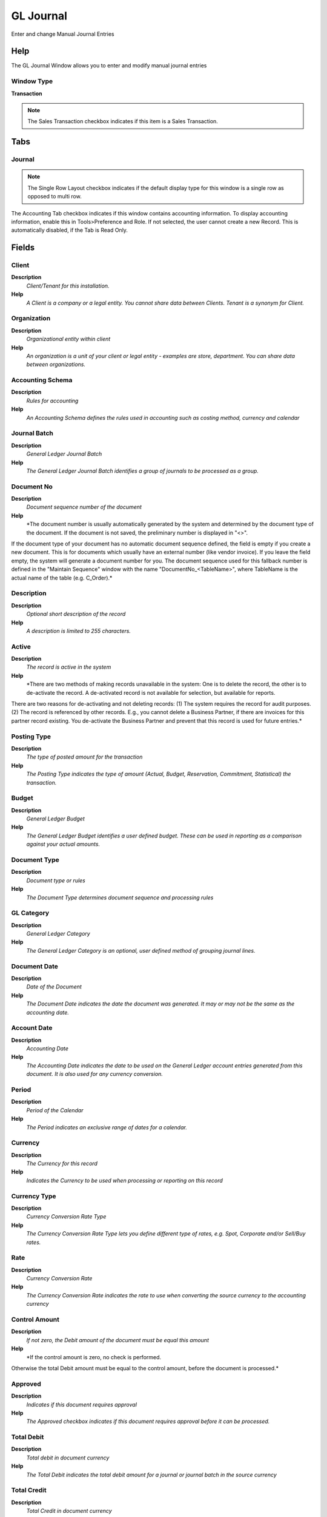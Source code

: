 
.. _functional-guide/window/gljournal:

==========
GL Journal
==========

Enter and change Manual Journal Entries

Help
====
The GL Journal Window allows you to enter and modify manual journal entries

Window Type
-----------
\ **Transaction**\ 

.. note::
    The Sales Transaction checkbox indicates if this item is a Sales Transaction.


Tabs
====

Journal
-------

.. note::
    The Single Row Layout checkbox indicates if the default display type for this window is a single row as opposed to multi row.
The Accounting Tab checkbox indicates if this window contains accounting information. To display accounting information, enable this in Tools>Preference and Role.
If not selected, the user cannot create a new Record.  This is automatically disabled, if the Tab is Read Only.

Fields
======

Client
------
\ **Description**\ 
 \ *Client/Tenant for this installation.*\ 
\ **Help**\ 
 \ *A Client is a company or a legal entity. You cannot share data between Clients. Tenant is a synonym for Client.*\ 

Organization
------------
\ **Description**\ 
 \ *Organizational entity within client*\ 
\ **Help**\ 
 \ *An organization is a unit of your client or legal entity - examples are store, department. You can share data between organizations.*\ 

Accounting Schema
-----------------
\ **Description**\ 
 \ *Rules for accounting*\ 
\ **Help**\ 
 \ *An Accounting Schema defines the rules used in accounting such as costing method, currency and calendar*\ 

Journal Batch
-------------
\ **Description**\ 
 \ *General Ledger Journal Batch*\ 
\ **Help**\ 
 \ *The General Ledger Journal Batch identifies a group of journals to be processed as a group.*\ 

Document No
-----------
\ **Description**\ 
 \ *Document sequence number of the document*\ 
\ **Help**\ 
 \ *The document number is usually automatically generated by the system and determined by the document type of the document. If the document is not saved, the preliminary number is displayed in "<>".

If the document type of your document has no automatic document sequence defined, the field is empty if you create a new document. This is for documents which usually have an external number (like vendor invoice).  If you leave the field empty, the system will generate a document number for you. The document sequence used for this fallback number is defined in the "Maintain Sequence" window with the name "DocumentNo_<TableName>", where TableName is the actual name of the table (e.g. C_Order).*\ 

Description
-----------
\ **Description**\ 
 \ *Optional short description of the record*\ 
\ **Help**\ 
 \ *A description is limited to 255 characters.*\ 

Active
------
\ **Description**\ 
 \ *The record is active in the system*\ 
\ **Help**\ 
 \ *There are two methods of making records unavailable in the system: One is to delete the record, the other is to de-activate the record. A de-activated record is not available for selection, but available for reports.
There are two reasons for de-activating and not deleting records:
(1) The system requires the record for audit purposes.
(2) The record is referenced by other records. E.g., you cannot delete a Business Partner, if there are invoices for this partner record existing. You de-activate the Business Partner and prevent that this record is used for future entries.*\ 

Posting Type
------------
\ **Description**\ 
 \ *The type of posted amount for the transaction*\ 
\ **Help**\ 
 \ *The Posting Type indicates the type of amount (Actual, Budget, Reservation, Commitment, Statistical) the transaction.*\ 

Budget
------
\ **Description**\ 
 \ *General Ledger Budget*\ 
\ **Help**\ 
 \ *The General Ledger Budget identifies a user defined budget.  These can be used in reporting as a comparison against your actual amounts.*\ 

Document Type
-------------
\ **Description**\ 
 \ *Document type or rules*\ 
\ **Help**\ 
 \ *The Document Type determines document sequence and processing rules*\ 

GL Category
-----------
\ **Description**\ 
 \ *General Ledger Category*\ 
\ **Help**\ 
 \ *The General Ledger Category is an optional, user defined method of grouping journal lines.*\ 

Document Date
-------------
\ **Description**\ 
 \ *Date of the Document*\ 
\ **Help**\ 
 \ *The Document Date indicates the date the document was generated.  It may or may not be the same as the accounting date.*\ 

Account Date
------------
\ **Description**\ 
 \ *Accounting Date*\ 
\ **Help**\ 
 \ *The Accounting Date indicates the date to be used on the General Ledger account entries generated from this document. It is also used for any currency conversion.*\ 

Period
------
\ **Description**\ 
 \ *Period of the Calendar*\ 
\ **Help**\ 
 \ *The Period indicates an exclusive range of dates for a calendar.*\ 

Currency
--------
\ **Description**\ 
 \ *The Currency for this record*\ 
\ **Help**\ 
 \ *Indicates the Currency to be used when processing or reporting on this record*\ 

Currency Type
-------------
\ **Description**\ 
 \ *Currency Conversion Rate Type*\ 
\ **Help**\ 
 \ *The Currency Conversion Rate Type lets you define different type of rates, e.g. Spot, Corporate and/or Sell/Buy rates.*\ 

Rate
----
\ **Description**\ 
 \ *Currency Conversion Rate*\ 
\ **Help**\ 
 \ *The Currency Conversion Rate indicates the rate to use when converting the source currency to the accounting currency*\ 

Control Amount
--------------
\ **Description**\ 
 \ *If not zero, the Debit amount of the document must be equal this amount*\ 
\ **Help**\ 
 \ *If the control amount is zero, no check is performed.
Otherwise the total Debit amount must be equal to the control amount, before the document is processed.*\ 

Approved
--------
\ **Description**\ 
 \ *Indicates if this document requires approval*\ 
\ **Help**\ 
 \ *The Approved checkbox indicates if this document requires approval before it can be processed.*\ 

Total Debit
-----------
\ **Description**\ 
 \ *Total debit in document currency*\ 
\ **Help**\ 
 \ *The Total Debit indicates the total debit amount for a journal or journal batch in the source currency*\ 

Total Credit
------------
\ **Description**\ 
 \ *Total Credit in document currency*\ 
\ **Help**\ 
 \ *The Total Credit indicates the total credit amount for a journal or journal batch in the source currency*\ 

Document Status
---------------
\ **Description**\ 
 \ *The current status of the document*\ 
\ **Help**\ 
 \ *The Document Status indicates the status of a document at this time.  If you want to change the document status, use the Document Action field*\ 

Process Journal
---------------

Posted
------
\ **Description**\ 
 \ *Posting status*\ 
\ **Help**\ 
 \ *The Posted field indicates the status of the Generation of General Ledger Accounting Lines*\ 

Line
----
\ **Description**\ 
 \ *General Ledger Journal Line*\ 

.. note::
    The Single Row Layout checkbox indicates if the default display type for this window is a single row as opposed to multi row.
If not selected, the user cannot create a new Record.  This is automatically disabled, if the Tab is Read Only.

Fields
======

Client
------
\ **Description**\ 
 \ *Client/Tenant for this installation.*\ 
\ **Help**\ 
 \ *A Client is a company or a legal entity. You cannot share data between Clients. Tenant is a synonym for Client.*\ 

Organization
------------
\ **Description**\ 
 \ *Organizational entity within client*\ 
\ **Help**\ 
 \ *An organization is a unit of your client or legal entity - examples are store, department. You can share data between organizations.*\ 

Journal
-------
\ **Description**\ 
 \ *General Ledger Journal*\ 
\ **Help**\ 
 \ *The General Ledger Journal identifies a group of journal lines which represent a logical business transaction*\ 

Line No
-------
\ **Description**\ 
 \ *Unique line for this document*\ 
\ **Help**\ 
 \ *Indicates the unique line for a document.  It will also control the display order of the lines within a document.*\ 

Description
-----------
\ **Description**\ 
 \ *Optional short description of the record*\ 
\ **Help**\ 
 \ *A description is limited to 255 characters.*\ 

Active
------
\ **Description**\ 
 \ *The record is active in the system*\ 
\ **Help**\ 
 \ *There are two methods of making records unavailable in the system: One is to delete the record, the other is to de-activate the record. A de-activated record is not available for selection, but available for reports.
There are two reasons for de-activating and not deleting records:
(1) The system requires the record for audit purposes.
(2) The record is referenced by other records. E.g., you cannot delete a Business Partner, if there are invoices for this partner record existing. You de-activate the Business Partner and prevent that this record is used for future entries.*\ 

Generated
---------
\ **Description**\ 
 \ *This Line is generated*\ 
\ **Help**\ 
 \ *The Generated checkbox identifies a journal line that was generated from a source document.  Lines could also be entered manually or imported.*\ 

Currency
--------
\ **Description**\ 
 \ *The Currency for this record*\ 
\ **Help**\ 
 \ *Indicates the Currency to be used when processing or reporting on this record*\ 

Account Date
------------
\ **Description**\ 
 \ *Accounting Date*\ 
\ **Help**\ 
 \ *The Accounting Date indicates the date to be used on the General Ledger account entries generated from this document. It is also used for any currency conversion.*\ 

Currency Type
-------------
\ **Description**\ 
 \ *Currency Conversion Rate Type*\ 
\ **Help**\ 
 \ *The Currency Conversion Rate Type lets you define different type of rates, e.g. Spot, Corporate and/or Sell/Buy rates.*\ 

Account
-------
\ **Description**\ 
 \ *Account used*\ 
\ **Help**\ 
 \ *The (natural) account used*\ 

Sub Account
-----------
\ **Description**\ 
 \ *Sub account for Element Value*\ 
\ **Help**\ 
 \ *The Element Value (e.g. Account) may have optional sub accounts for further detail. The sub account is dependent on the value of the account, so a further specification. If the sub-accounts are more or less the same, consider using another accounting dimension.*\ 

Business Partner
----------------
\ **Description**\ 
 \ *Identifies a Business Partner*\ 
\ **Help**\ 
 \ *A Business Partner is anyone with whom you transact.  This can include Vendor, Customer, Employee or Salesperson*\ 

Product
-------
\ **Description**\ 
 \ *Product, Service, Item*\ 
\ **Help**\ 
 \ *Identifies an item which is either purchased or sold in this organization.*\ 

Project
-------
\ **Description**\ 
 \ *Financial Project*\ 
\ **Help**\ 
 \ *A Project allows you to track and control internal or external activities.*\ 

Activity
--------
\ **Description**\ 
 \ *Business Activity*\ 
\ **Help**\ 
 \ *Activities indicate tasks that are performed and used to utilize Activity based Costing*\ 

Campaign
--------
\ **Description**\ 
 \ *Marketing Campaign*\ 
\ **Help**\ 
 \ *The Campaign defines a unique marketing program.  Projects can be associated with a pre defined Marketing Campaign.  You can then report based on a specific Campaign.*\ 

Trx Organization
----------------
\ **Description**\ 
 \ *Performing or initiating organization*\ 
\ **Help**\ 
 \ *The organization which performs or initiates this transaction (for another organization).  The owning Organization may not be the transaction organization in a service bureau environment, with centralized services, and inter-organization transactions.*\ 

Sales Region
------------
\ **Description**\ 
 \ *Sales coverage region*\ 
\ **Help**\ 
 \ *The Sales Region indicates a specific area of sales coverage.*\ 

Location From
-------------
\ **Description**\ 
 \ *Location that inventory was moved from*\ 
\ **Help**\ 
 \ *The Location From indicates the location that a product was moved from.*\ 

Location To
-----------
\ **Description**\ 
 \ *Location that inventory was moved to*\ 
\ **Help**\ 
 \ *The Location To indicates the location that a product was moved to.*\ 

User List 1
-----------
\ **Description**\ 
 \ *User defined list element #1*\ 
\ **Help**\ 
 \ *The user defined element displays the optional elements that have been defined for this account combination.*\ 

User List 2
-----------
\ **Description**\ 
 \ *User defined list element #2*\ 
\ **Help**\ 
 \ *The user defined element displays the optional elements that have been defined for this account combination.*\ 

User List 3
-----------
\ **Description**\ 
 \ *User defined list element #3*\ 
\ **Help**\ 
 \ *The user defined element displays the optional elements that have been defined for this account combination.*\ 

User List 4
-----------
\ **Description**\ 
 \ *User defined list element #4*\ 
\ **Help**\ 
 \ *The user defined element displays the optional elements that have been defined for this account combination.*\ 

User Element 1
--------------
\ **Description**\ 
 \ *User defined accounting Element*\ 
\ **Help**\ 
 \ *A user defined accounting element refers to a Adempiere table. This allows to use any table content as an accounting dimension (e.g. Project Task).  Note that User Elements are optional and are populated from the context of the document (i.e. not requested)*\ 

User Element 2
--------------
\ **Description**\ 
 \ *User defined accounting Element*\ 
\ **Help**\ 
 \ *A user defined accounting element refers to a Adempiere table. This allows to use any table content as an accounting dimension (e.g. Project Task).  Note that User Elements are optional and are populated from the context of the document (i.e. not requested)*\ 

Alias
-----

Combination
-----------
\ **Description**\ 
 \ *Valid Account Combination*\ 
\ **Help**\ 
 \ *The Combination identifies a valid combination of element which represent a GL account.*\ 

Rate
----
\ **Description**\ 
 \ *Currency Conversion Rate*\ 
\ **Help**\ 
 \ *The Currency Conversion Rate indicates the rate to use when converting the source currency to the accounting currency*\ 

Create Asset
------------

Fixed Asset
-----------
\ **Description**\ 
 \ *Fixed Asset used internally or by customers*\ 
\ **Help**\ 
 \ *A Fixed Asset is either created by purchasing or by delivering a product.  A Fixed Asset can be used internally or be a customer Fixed Asset.*\ 

Asset Group
-----------
\ **Description**\ 
 \ *Group of Assets*\ 
\ **Help**\ 
 \ *The group of assets determines default accounts.  If an asset group is selected in the product category, assets are created when delivering the asset.*\ 

Source Debit
------------
\ **Description**\ 
 \ *Source Debit Amount*\ 
\ **Help**\ 
 \ *The Source Debit Amount indicates the credit amount for this line in the source currency.*\ 

Source Credit
-------------
\ **Description**\ 
 \ *Source Credit Amount*\ 
\ **Help**\ 
 \ *The Source Credit Amount indicates the credit amount for this line in the source currency.*\ 

Accounted Debit
---------------
\ **Description**\ 
 \ *Accounted Debit Amount*\ 
\ **Help**\ 
 \ *The Account Debit Amount indicates the transaction amount converted to this organization's accounting currency*\ 

Accounted Credit
----------------
\ **Description**\ 
 \ *Accounted Credit Amount*\ 
\ **Help**\ 
 \ *The Account Credit Amount indicates the transaction amount converted to this organization's accounting currency*\ 

UOM
---
\ **Description**\ 
 \ *Unit of Measure*\ 
\ **Help**\ 
 \ *The UOM defines a unique non monetary Unit of Measure*\ 

Quantity
--------
\ **Description**\ 
 \ *Quantity*\ 
\ **Help**\ 
 \ *The Quantity indicates the number of a specific product or item for this document.*\ 
